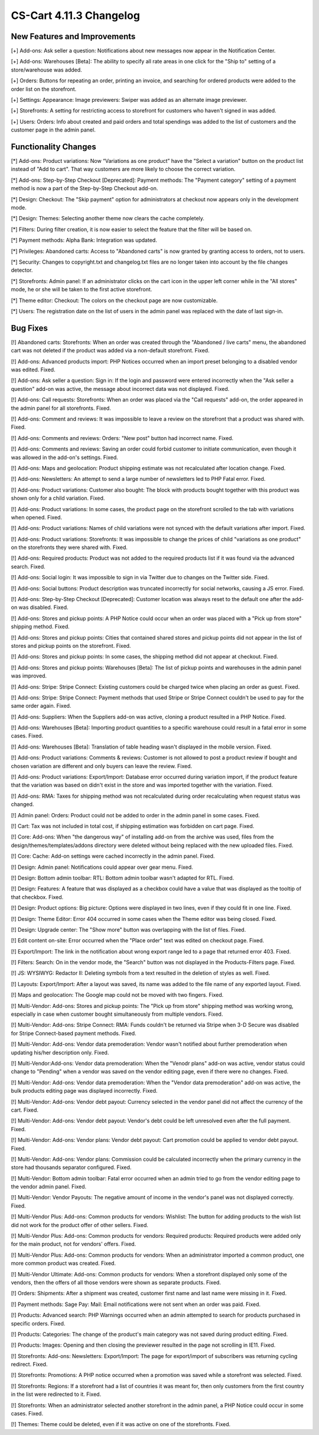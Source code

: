 ************************
CS-Cart 4.11.3 Changelog
************************

=============================
New Features and Improvements
=============================

[+] Add-ons: Ask seller a question: Notifications about new messages now appear in the Notification Center.

[+] Add-ons: Warehouses [Beta]: The ability to specify all rate areas in one click for the "Ship to" setting of a store/warehouse  was added.

[+] Orders: Buttons for repeating an order, printing an invoice, and searching for ordered products were added to the order list on the storefront.

[+] Settings: Appearance: Image previewers: Swiper was added as an alternate image previewer.

[+] Storefronts: A setting for restricting access to storefront for customers who haven't signed in was added.

[+] Users: Orders: Info about created and paid orders and total spendings was added to the list of customers and the customer page in the admin panel.

=====================
Functionality Changes
=====================

[*] Add-ons: Product variations: Now “Variations as one product” have the "Select a variation" button on the product list instead of "Add to cart". That way customers are more likely to choose the correct variation.

[*] Add-ons: Step-by-Step Checkout [Deprecated]: Payment methods: The "Payment category" setting of a payment method is now a part of the Step-by-Step Checkout add-on.

[*] Design: Checkout: The "Skip payment" option for administrators at checkout now appears only in the development mode.

[*] Design: Themes: Selecting another theme now clears the cache completely.

[*] Filters: During filter creation, it is now easier to select the feature that the filter will be based on.

[*] Payment methods: Alpha Bank: Integration was updated.

[*] Privileges: Abandoned carts: Access to "Abandoned carts" is now granted by granting access to orders, not to users.

[*] Security: Changes to copyright.txt and changelog.txt files are no longer taken into account by the file changes detector.

[*] Storefronts: Admin panel: If an administrator clicks on the cart icon in the upper left corner while in the "All stores" mode, he or she will be taken to the first active storefront.

[*] Theme editor: Checkout: The colors on the checkout page are now customizable.

[*] Users: The registration date on the list of users in the admin panel was replaced with the date of last sign-in.

=========
Bug Fixes
=========

[!] Abandoned carts: Storefronts:  When an order was created through the "Abandoned / live carts" menu, the abandoned cart was not deleted if the product was added via a non-default storefront. Fixed.

[!] Add-ons: Advanced products import: PHP Notices occurred when an import preset belonging to a disabled vendor was edited. Fixed.

[!] Add-ons: Ask seller a question: Sign in: If the login and password were entered incorrectly when the "Ask seller a question" add-on was active, the message about incorrect data was not displayed. Fixed.

[!] Add-ons: Call requests: Storefronts: When an order was placed via the "Call requests" add-on, the order appeared in the admin panel for all storefronts. Fixed.

[!] Add-ons: Comment and reviews: It was impossible to leave a review on the storefront that a product was shared with. Fixed.

[!] Add-ons: Comments and reviews: Orders: "New post" button had incorrect name. Fixed.

[!] Add-ons: Comments and reviews: Saving an order could forbid customer to initiate communication, even though it was allowed in the add-on's settings. Fixed.

[!] Add-ons: Maps and geolocation: Product shipping estimate was not recalculated after location change. Fixed.

[!] Add-ons: Newsletters: An attempt to send a large number of newsletters led to PHP Fatal error. Fixed.

[!] Add-ons: Product variations: Customer also bought: The block with products bought together with this product was shown only for a child variation. Fixed.

[!] Add-ons: Product variations: In some cases, the product page on the storefront scrolled to the tab with variations when opened. Fixed.

[!] Add-ons: Product variations: Names of child variations were not synced with the default variations after import. Fixed.

[!] Add-ons: Product variations: Storefronts: It was impossible to change the prices of child "variations as one product" on the storefronts they were shared with. Fixed.

[!] Add-ons: Required products: Product was not added to the required products list if it was found via the advanced search. Fixed.

[!] Add-ons: Social login: It was impossible to sign in via Twitter due to changes on the Twitter side. Fixed.

[!] Add-ons: Social buttons: Product description was truncated incorrectly for social networks, causing a JS error.  Fixed.

[!] Add-ons: Step-by-Step Checkout [Deprecated]: Customer location was always reset to the default one after the add-on was disabled. Fixed.

[!] Add-ons: Stores and pickup points: A PHP Notice could occur when an order was placed with a "Pick up from store" shipping method. Fixed.

[!] Add-ons: Stores and pickup points: Cities that contained shared stores and pickup points did not appear in the list of stores and pickup points on the storefront. Fixed.

[!] Add-ons: Stores and pickup points: In some cases, the shipping method did not appear at checkout. Fixed.

[!] Add-ons: Stores and pickup points: Warehouses [Beta]: The list of pickup points and warehouses in the admin panel was improved.

[!] Add-ons: Stripe: Stripe Connect: Existing customers could be charged twice when placing an order as guest. Fixed.

[!] Add-ons: Stripe: Stripe Connect: Payment methods that used Stripe or Stripe Connect couldn't be used to pay for the same order again. Fixed.

[!] Add-ons: Suppliers: When the Suppliers add-on was active, cloning a product resulted in a PHP Notice. Fixed.

[!] Add-ons: Warehouses [Beta]: Importing product quantities to a specific warehouse could result in a fatal error in some cases. Fixed.

[!] Add-ons: Warehouses [Beta]: Translation of table heading wasn't displayed in the mobile version. Fixed.

[!] Add-ons: Product variations: Comments & reviews: Customer is not allowed to post a product review if bought and chosen variation are different and only buyers can leave the review. Fixed.

[!] Add-ons: Product variations: Export/Import: Database error occurred during variation import, if the product feature that the variation was based on didn't exist in the store and was imported together with the variation. Fixed.

[!] Add-ons: RMA: Taxes for shipping method was not recalculated during order recalculating when request status was changed.

[!] Admin panel: Orders: Product could not be added to order in the admin panel in some cases. Fixed.

[!] Cart: Tax was not included in total cost, if shipping estimation was forbidden on cart page. Fixed.

[!] Core: Add-ons: When "the dangerous way" of installing add-on from the archive was used, files from the design/themes/templates/addons directory were deleted without being replaced with the new uploaded files. Fixed.

[!] Core: Cache: Add-on settings were cached incorrectly in the admin panel. Fixed.

[!] Design: Admin panel: Notifications could appear over gear menu. Fixed.

[!] Design: Bottom admin toolbar: RTL: Bottom admin toolbar wasn't adapted for RTL. Fixed.

[!] Design: Features: A feature that was displayed as a checkbox could have a value that was displayed as the tooltip of that checkbox. Fixed.

[!] Design: Product options: Big picture: Options were displayed in two lines, even if they could fit in one line. Fixed.

[!] Design: Theme Editor: Error 404 occurred in some cases when the Theme editor was being closed. Fixed.

[!] Design: Upgrade center: The "Show more" button was overlapping with the list of files. Fixed.

[!] Edit content on-site: Error occurred when the "Place order" text was edited on checkout page. Fixed.

[!] Export/Import: The link in the notification about wrong export range led to a page that returned error 403. Fixed.

[!] Filters: Search: On in the vendor mode, the "Search" button was not displayed in the Products-Filters page. Fixed.

[!] JS: WYSIWYG: Redactor II: Deleting symbols from a text resulted in the deletion of styles as well. Fixed.

[!] Layouts: Export/Import: After a layout was saved, its name was added to the file name of any exported layout. Fixed.

[!] Maps and geolocation: The Google map could not be moved with two fingers. Fixed.

[!] Multi-Vendor: Add-ons: Stores and pickup points: The "Pick up from store" shipping method was working wrong, especially in case when customer bought simultaneously from multiple vendors. Fixed.

[!] Multi-Vendor: Add-ons: Stripe Connect: RMA: Funds couldn't be returned via Stripe when 3-D Secure was disabled for Stripe Connect-based payment methods. Fixed.

[!] Multi-Vendor: Add-ons: Vendor data premoderation: Vendor wasn't notified about further premoderation when updating his/her description only. Fixed.

[!] Multi-Vendor:Add-ons:  Vendor data premoderation: When the "Venodr plans" add-on was active, vendor status could change to "Pending" when a vendor was saved on the vendor editing page, even if there were no changes. Fixed.

[!] Multi-Vendor: Add-ons: Vendor data premoderation: When the "Vendor data premoderation" add-on was active, the bulk products editing page was displayed incorrectly. Fixed.

[!] Multi-Vendor: Add-ons: Vendor debt payout: Currency selected in the vendor panel did not affect the currency of the cart. Fixed.

[!] Multi-Vendor: Add-ons: Vendor debt payout: Vendor's debt could be left unresolved even after the full payment. Fixed.

[!] Multi-Vendor: Add-ons: Vendor plans: Vendor debt payout: Cart promotion could be applied to vendor debt payout. Fixed.

[!] Multi-Vendor: Add-ons: Vendor plans: Commission could be calculated incorrectly when the primary currency in the store had thousands separator configured. Fixed.

[!] Multi-Vendor: Bottom admin toolbar: Fatal error occurred when an admin tried to go from the vendor editing page to the vendor admin panel. Fixed.

[!] Multi-Vendor: Vendor Payouts: The negative amount of income in the vendor's panel was not displayed correctly. Fixed.

[!] Multi-Vendor Plus: Add-ons: Common products for vendors: Wishlist: The button for adding products to the wish list did not work for the product offer of other sellers. Fixed.

[!] Multi-Vendor Plus: Add-ons: Common products for vendors: Required products: Required products were added only for the main product, not for vendors' offers. Fixed.

[!] Multi-Vendor Plus: Add-ons: Common products for vendors: When an administrator imported a common product, one more common product was created. Fixed.

[!] Multi-Vendor Ultimate: Add-ons: Common products for vendors: When a storefront displayed only some of the vendors, then the offers of all those vendors were shown as separate products. Fixed.

[!] Orders: Shipments: After a shipment was created, customer first name and last name were missing in it. Fixed.

[!] Payment methods: Sage Pay: Mail: Email notifications were not sent when an order was paid. Fixed.

[!] Products: Advanced search: PHP Warnings occurred when an admin attempted to search for products purchased in specific orders. Fixed.

[!] Products: Categories: The change of the product's main category was not saved during product editing. Fixed.

[!] Products: Images: Opening and then closing the previewer resulted in the page not scrolling in IE11. Fixed.

[!] Storefronts: Add-ons: Newsletters: Export/Import: The page for export/import of subscribers was returning cycling redirect. Fixed.

[!] Storefronts: Promotions: A PHP notice occurred when a promotion was saved while a storefront was selected. Fixed.

[!] Storefronts: Regions: If a storefront had a list of countries it was meant for, then only customers from the first country in the list were redirected to it. Fixed.

[!] Storefronts: When an administrator selected another storefront in the admin panel, a PHP Notice could occur in some cases. Fixed.

[!] Themes: Theme could be deleted, even if it was active on one of the storefronts. Fixed.
